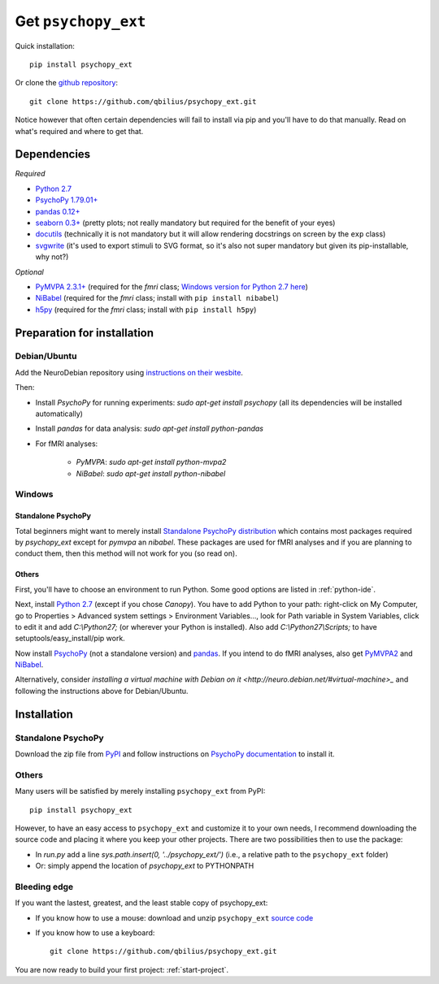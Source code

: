 .. _installation:

====================
Get ``psychopy_ext``
====================

Quick installation::

    pip install psychopy_ext

Or clone the `github repository <https://github.com/qbilius/psychopy_ext>`_::

    git clone https://github.com/qbilius/psychopy_ext.git

Notice however that often certain dependencies will fail to install via pip and you'll have to do that manually. Read on what's required and where to get that.

------------
Dependencies
------------

*Required*

* `Python 2.7 <http://python.org/download/>`_
* `PsychoPy 1.79.01+ <http://sourceforge.net/projects/psychpy/files/>`_
* `pandas 0.12+ <http://pandas.pydata.org/getpandas.html>`_
* `seaborn 0.3+ <https://pypi.python.org/pypi/seaborn>`_ (pretty plots; not really mandatory but required for the benefit of your eyes)
* `docutils <https://pypi.python.org/pypi/docutils>`_ (technically it is not mandatory but it will allow rendering docstrings on screen by the ``exp`` class)
* `svgwrite <https://pypi.python.org/pypi/svgwrite>`_ (it's used to export stimuli to SVG format, so it's also not super mandatory but given its pip-installable, why not?)

*Optional*

* `PyMVPA 2.3.1+ <http://www.pymvpa.org/download.html>`_ (required for the `fmri` class; `Windows version for Python 2.7 here <http://www.lfd.uci.edu/~gohlke/pythonlibs/>`_)
* `NiBabel <http://nipy.sourceforge.net/nibabel/installation.html#installation>`_ (required for the `fmri` class; install with ``pip install nibabel``)
* `h5py <https://pypi.python.org/pypi/h5py>`_ (required for the `fmri` class; install with ``pip install h5py``)


----------------------------
Preparation for installation
----------------------------

Debian/Ubuntu
~~~~~~~~~~~~~

Add the NeuroDebian repository using `instructions on their wesbite <http://neuro.debian.net/#how-to-use-this-repository>`_.

Then:

* Install *PsychoPy* for running experiments: `sudo apt-get install psychopy` (all its dependencies will be installed automatically)
* Install *pandas* for data analysis: `sudo apt-get install python-pandas`
* For fMRI analyses:

    * *PyMVPA*: `sudo apt-get install python-mvpa2`
    * *NiBabel*: `sudo apt-get install python-nibabel`

Windows
~~~~~~~

Standalone PsychoPy
^^^^^^^^^^^^^^^^^^^

Total beginners might want to merely install `Standalone PsychoPy distribution <http://sourceforge.net/projects/psychpy/files/>`_ which contains most packages required by *psychopy_ext* except for *pymvpa* an *nibabel*. These packages are used for fMRI analyses and if you are planning to conduct them, then this method will not work for you (so read on).

Others
^^^^^^

First, you'll have to choose an environment to run Python. Some good options are listed in :ref:`python-ide`.

Next, install `Python 2.7 <http://www.python.org/getit/>`_ (except if you chose *Canopy*). You have to add Python to your path: right-click on My Computer, go to Properties > Advanced system settings > Environment Variables..., look for Path variable in System Variables, click to edit it and add `C:\\Python27;` (or wherever your Python is installed). Also add `C:\\Python27\\Scripts;` to have setuptools/easy_install/pip work.

Now install `PsychoPy <http://sourceforge.net/projects/psychpy/files/>`_ (not a standalone version) and `pandas <http://pandas.pydata.org/getpandas.html>`_. If you intend to do fMRI analyses, also get `PyMVPA2 <http://www.pymvpa.org/download.html>`_ and `NiBabel <http://nipy.sourceforge.net/nibabel/installation.html#installation>`_.

Alternatively, consider `installing a virtual machine with Debian on it <http://neuro.debian.net/#virtual-machine>_` and following the instructions above for Debian/Ubuntu.

------------
Installation
------------

Standalone PsychoPy
~~~~~~~~~~~~~~~~~~~

Download the zip file from `PyPI <https://pypi.python.org/pypi/psychopy_ext>`_ and follow instructions on `PsychoPy documentation <http://www.psychopy.org/recipes/addCustomModules.html>`_ to install it.

Others
~~~~~~

Many users will be satisfied by merely installing ``psychopy_ext`` from PyPI::

    pip install psychopy_ext

However, to have an easy access to ``psychopy_ext`` and customize it to your own needs, I recommend downloading the source code and placing it where you keep your other projects. There are two possibilities then to use the package:

- In `run.py` add a line `sys.path.insert(0, '../psychopy_ext/')` (i.e., a relative path to the ``psychopy_ext`` folder)
- Or: simply append the location of `psychopy_ext` to PYTHONPATH

Bleeding edge
~~~~~~~~~~~~~

If you want the lastest, greatest, and the least stable copy of psychopy_ext:

- If you know how to use a mouse: download and unzip ``psychopy_ext`` `source code <https://github.com/qbilius/psychopy_ext/archive/master.zip>`_

- If you know how to use a keyboard::

    git clone https://github.com/qbilius/psychopy_ext.git


You are now ready to build your first project: :ref:`start-project`.
